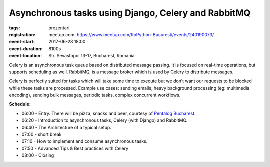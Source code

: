 Asynchronous tasks using Django, Celery and RabbitMQ
###############################################################

:tags: prezentari
:registration:
    meetup.com: https://www.meetup.com/RoPython-Bucuresti/events/240190073/
:event-start: 2017-06-28 18:00
:event-duration: 8100s
:event-location: Str. Sevastopol 13-17, Bucharest, Romania


Celery is an asynchronous task queue based on distributed message
passing. It is focused on real-time operations, but supports
scheduling as well. RabbitMQ, is a message broker which is used by
Celery to distribute messages.

Celery is perfectly suited for tasks which will take some time to
execute but we don’t want our requests to be blocked while these tasks
are processed.
Example use cases: sending emails, heavy background processing (eg:
multimedia encoding), sending bulk messages, periodic tasks, complex
concurrent workflows.

**Schedule:**

* 06:00 - Entry. There will be pizza, snacks and beer, courtesy of `Pentalog Bucharest <https://www.pentalog.ro/bucuresti>`_.
* 06:20 - Introduction to asynchronous tasks, Celery (with Django) and RabbitMQ.
* 06:40 - The Architecture of a typical setup.
* 07:00 - short break
* 07:10 - How to implement and consume asynchronous tasks.
* 07:50 - Advanced Tips & Best practices with Celery
* 08:00 - Closing

